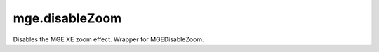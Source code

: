 mge.disableZoom
====================================================================================================

Disables the MGE XE zoom effect. Wrapper for MGEDisableZoom.

